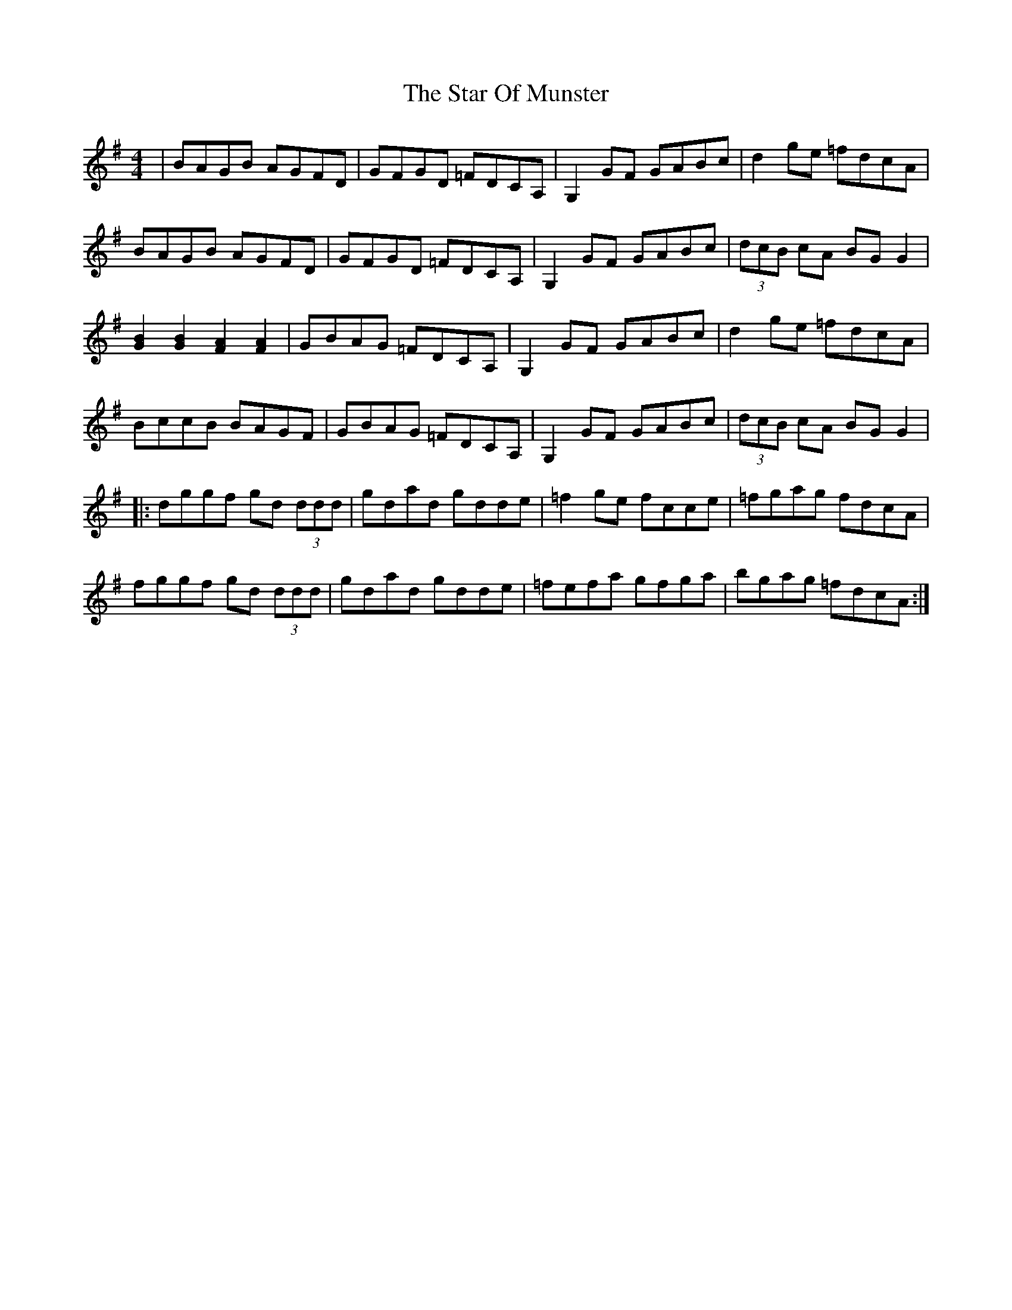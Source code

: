 X: 38398
T: Star Of Munster, The
R: reel
M: 4/4
K: Gmajor
|BAGB AGFD|GFGD =FDCA,|G,2 GF GABc|d2ge =fdcA|
BAGB AGFD|GFGD =FDCA,|G,2 GF GABc|(3dcB cA BGG2|
[B2G2][B2G2][A2F2][A2F2]|GBAG =FDCA,|G,2 GF GABc|d2ge =fdcA|
BccB BAGF|GBAG =FDCA,|G,2 GF GABc|(3dcB cA BGG2|
|:dggf gd (3ddd|gdad gdde|=f2ge fcce|=fgag fdcA|
fggf gd (3ddd|gdad gdde|=fefa gfga|bgag =fdcA:|

